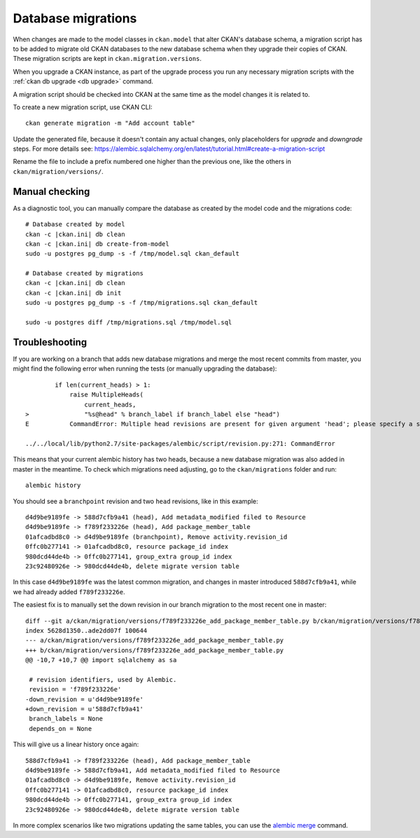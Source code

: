 ===================
Database migrations
===================

.. _db migrations:

When changes are made to the model classes in ``ckan.model`` that alter CKAN's
database schema, a migration script has to be added to migrate old CKAN
databases to the new database schema when they upgrade their copies of CKAN.
These migration scripts are kept in ``ckan.migration.versions``.

When you upgrade a CKAN instance, as part of the upgrade process you
run any necessary migration scripts with the :ref:`ckan db upgrade <db
upgrade>` command.

A migration script should be checked into CKAN at the same time as the model
changes it is related to.

To create a new migration script, use CKAN CLI::

     ckan generate migration -m "Add account table"

Update the generated file, because it doesn't contain any actual
changes, only placeholders for `upgrade` and `downgrade` steps. For
more details see:
https://alembic.sqlalchemy.org/en/latest/tutorial.html#create-a-migration-script

Rename the file to include a prefix numbered one higher than the previous one,
like the others in ``ckan/migration/versions/``.

Manual checking
---------------

As a diagnostic tool, you can manually compare the database as created by the
model code and the migrations code::

     # Database created by model
     ckan -c |ckan.ini| db clean
     ckan -c |ckan.ini| db create-from-model
     sudo -u postgres pg_dump -s -f /tmp/model.sql ckan_default

     # Database created by migrations
     ckan -c |ckan.ini| db clean
     ckan -c |ckan.ini| db init
     sudo -u postgres pg_dump -s -f /tmp/migrations.sql ckan_default

     sudo -u postgres diff /tmp/migrations.sql /tmp/model.sql


Troubleshooting
---------------

If you are working on a branch that adds new database migrations and merge the most recent commits from master, you might find the following error when running the tests (or manually upgrading the database)::

            if len(current_heads) > 1:
                raise MultipleHeads(
                    current_heads,
    >               "%s@head" % branch_label if branch_label else "head")
    E           CommandError: Multiple head revisions are present for given argument 'head'; please specify a specific target revision, '<branchname>@head' to narrow to a specific head, or 'heads' for all heads

    ../../local/lib/python2.7/site-packages/alembic/script/revision.py:271: CommandError

This means that your current alembic history has two heads, because a new database migration was also added in master in the meantime. To check which migrations need adjusting, go to the ``ckan/migrations`` folder and run::

    alembic history

You should see a ``branchpoint`` revision and two ``head`` revisions, like in this example::

    d4d9be9189fe -> 588d7cfb9a41 (head), Add metadata_modified filed to Resource
    d4d9be9189fe -> f789f233226e (head), Add package_member_table
    01afcadbd8c0 -> d4d9be9189fe (branchpoint), Remove activity.revision_id
    0ffc0b277141 -> 01afcadbd8c0, resource package_id index
    980dcd44de4b -> 0ffc0b277141, group_extra group_id index
    23c92480926e -> 980dcd44de4b, delete migrate version table

In this case ``d4d9be9189fe`` was the latest common migration, and changes in master introduced ``588d7cfb9a41``, while we had already added ``f789f233226e``.

The easiest fix is to manually set the down revision in our branch migration to the most recent one in master::

    diff --git a/ckan/migration/versions/f789f233226e_add_package_member_table.py b/ckan/migration/versions/f789f233226e_add_package_member_table.py
    index 5628d1350..ade2dd07f 100644
    --- a/ckan/migration/versions/f789f233226e_add_package_member_table.py
    +++ b/ckan/migration/versions/f789f233226e_add_package_member_table.py
    @@ -10,7 +10,7 @@ import sqlalchemy as sa

     # revision identifiers, used by Alembic.
     revision = 'f789f233226e'
    -down_revision = u'd4d9be9189fe'
    +down_revision = u'588d7cfb9a41'
     branch_labels = None
     depends_on = None

This will give us a linear history once again::

    588d7cfb9a41 -> f789f233226e (head), Add package_member_table
    d4d9be9189fe -> 588d7cfb9a41, Add metadata_modified filed to Resource
    01afcadbd8c0 -> d4d9be9189fe, Remove activity.revision_id
    0ffc0b277141 -> 01afcadbd8c0, resource package_id index
    980dcd44de4b -> 0ffc0b277141, group_extra group_id index
    23c92480926e -> 980dcd44de4b, delete migrate version table

In more complex scenarios like two migrations updating the same tables, you can use the `alembic merge <https://alembic.sqlalchemy.org/en/latest/branches.html#merging-branches>`_ command.
